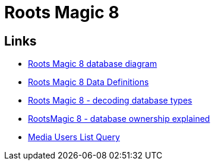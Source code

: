 = Roots Magic 8

== Links

* https://sqlitetoolsforrootsmagic.com/understanding-the-roots-magic-8-database-database-diagram/[Roots Magic 8 database diagram]
* https://docs.google.com/spreadsheets/d/1ZqZfLtir2fZ1QAVY_TZ-MNXmAjSVusM4/edit?pli=1#gid=529657640[Roots Magic 8 Data Definitions]
* https://sqlitetoolsforrootsmagic.com/understanding-the-rootsmagic-8-database-type-decodes/[Roots Magic 8 - decoding database types]
* https://sqlitetoolsforrootsmagic.com/understanding-the-rootsmagic-8-database-ownership/[RootsMagic 8 - database ownership explained]
* https://sqlitetoolsforrootsmagic.com/media-users-list-query/[Media Users List Query]

